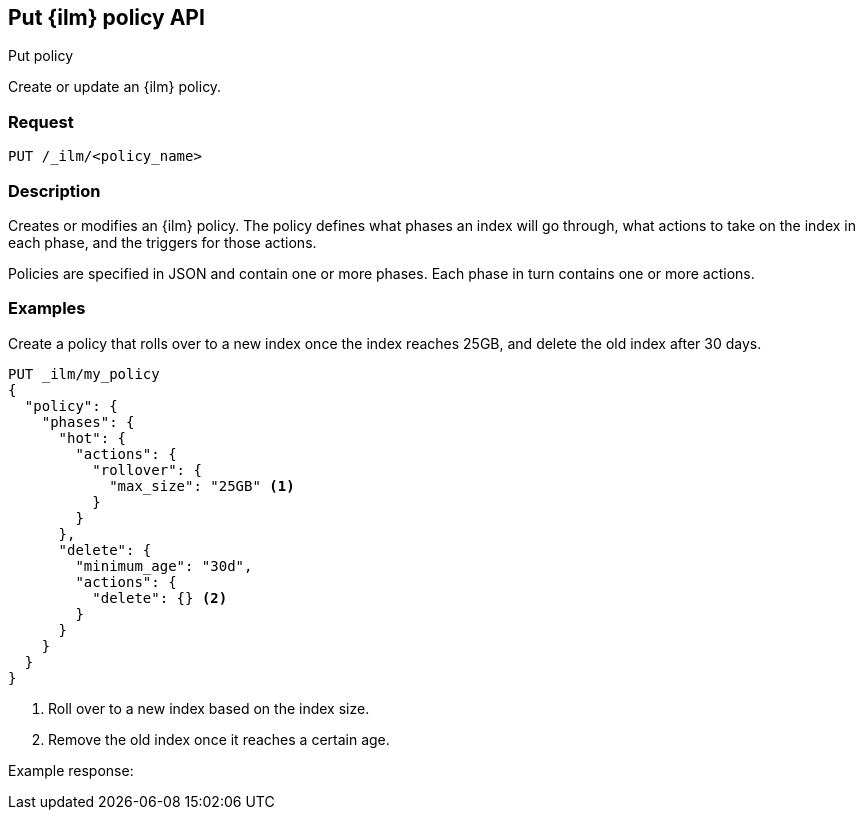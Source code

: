 [role="xpack"]
[testenv="platinum"]
[[put-index-management-policy-api]]
== Put {ilm} policy API
++++
<titleabbrev>Put policy</titleabbrev>
++++

Create or update an {ilm} policy.

[float]
=== Request

`PUT /_ilm/<policy_name>`

[float]
=== Description

Creates or modifies an {ilm} policy. The policy defines what phases an index
will go through, what actions to take on the index in each phase, and the
triggers for those actions.

Policies are specified in JSON and contain one or more phases. Each phase in turn
contains one or more actions. 

// === Path Parameters

//=== Query Parameters

//=== Authorization

[float]
=== Examples

Create a policy that rolls over to a new index once the index reaches 25GB, and
delete the old index after 30 days.

[source,js]
------------------------------------------------------------
PUT _ilm/my_policy
{
  "policy": {
    "phases": {
      "hot": {
        "actions": {
          "rollover": {
            "max_size": "25GB" <1>
          }
        }
      },
      "delete": {
        "minimum_age": "30d",
        "actions": {
          "delete": {} <2>
        }
      }
    }
  }
}
------------------------------------------------------------
// CONSOLE
<1> Roll over to a new index based on the index size.
<2> Remove the old index once it reaches a certain age.

Example response:
[source,js]
------------------------------------------------------------

------------------------------------------------------------
